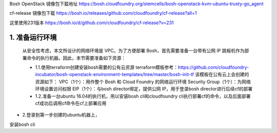 

Bosh OpenStack 镜像包下载地址
https://bosh.cloudfoundry.org/stemcells/bosh-openstack-kvm-ubuntu-trusty-go_agent


cf-release 镜像包下载
https://bosh.io/releases/github.com/cloudfoundry/cf-release?all=1

这里使用231版本
https://bosh.io/d/github.com/cloudfoundry/cf-release?v=231


1. 准备运行环境
==============

  从安全性考虑，本文所设计的网络环境是 VPC。为了方便部署 Bosh，首先需要准备一台带有公网 IP 跳板机作为部署命令的执行机器。因此，本节需要准备如下资源：

  * 1.1.使用terraform创建安装bosh需要的公有云资源
    terraform模板参考：https://github.com/cloudfoundry-incubator/bosh-openstack-environment-templates/tree/master/bosh-init-tf
    该模板在公有云上会创建的资源如下：
    VPC（1个）：用作整个 Bosh 和 Cloud Foundry 的网络运行环境
    Security Group（1个）：为网络环境设置访问权限
    EIP（1个）：与bosh director绑定，提供公网 IP，用于登录bosh director进行后续cf的部署

  * 1.2.准备一台ubuntu 16.04的执行机，用以安装bosh cli和cloudfoundry cli执行部署cf的命令，以及后面部署cf成功后调用cf命令在cf上部署应用

* 2.登录到第一步创建的ubuntu机器上，
安装bosh cli
